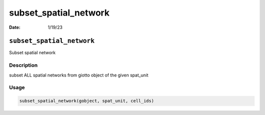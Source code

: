 ======================
subset_spatial_network
======================

:Date: 1/19/23

``subset_spatial_network``
==========================

Subset spatial network

Description
-----------

subset ALL spatial networks from giotto object of the given spat_unit

Usage
-----

.. code:: r

   subset_spatial_network(gobject, spat_unit, cell_ids)
